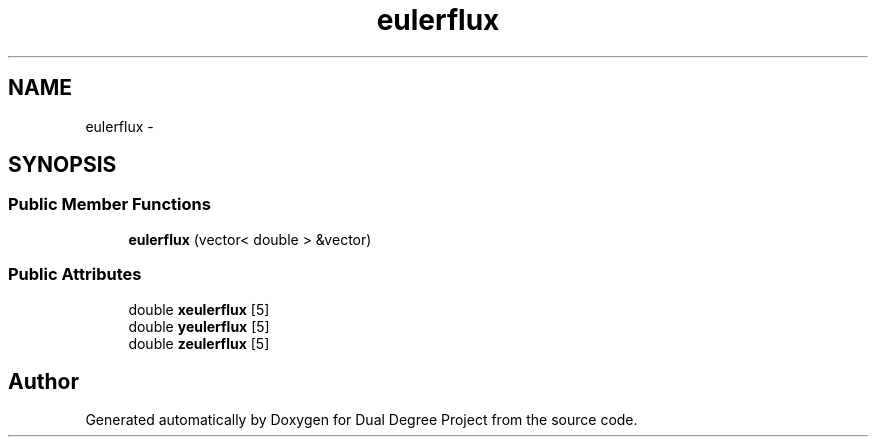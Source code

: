 .TH "eulerflux" 3 "Mon Feb 20 2017" "Dual Degree Project" \" -*- nroff -*-
.ad l
.nh
.SH NAME
eulerflux \- 
.SH SYNOPSIS
.br
.PP
.SS "Public Member Functions"

.in +1c
.ti -1c
.RI "\fBeulerflux\fP (vector< double > &vector)"
.br
.in -1c
.SS "Public Attributes"

.in +1c
.ti -1c
.RI "double \fBxeulerflux\fP [5]"
.br
.ti -1c
.RI "double \fByeulerflux\fP [5]"
.br
.ti -1c
.RI "double \fBzeulerflux\fP [5]"
.br
.in -1c

.SH "Author"
.PP 
Generated automatically by Doxygen for Dual Degree Project from the source code\&.
